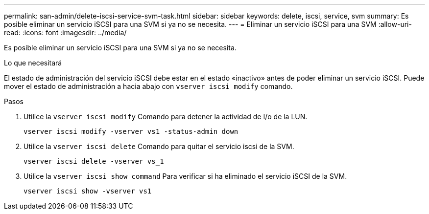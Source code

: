 ---
permalink: san-admin/delete-iscsi-service-svm-task.html 
sidebar: sidebar 
keywords: delete, iscsi, service, svm 
summary: Es posible eliminar un servicio iSCSI para una SVM si ya no se necesita. 
---
= Eliminar un servicio iSCSI para una SVM
:allow-uri-read: 
:icons: font
:imagesdir: ../media/


[role="lead"]
Es posible eliminar un servicio iSCSI para una SVM si ya no se necesita.

.Lo que necesitará
El estado de administración del servicio iSCSI debe estar en el estado «inactivo» antes de poder eliminar un servicio iSCSI. Puede mover el estado de administración a hacia abajo con `vserver iscsi modify` comando.

.Pasos
. Utilice la `vserver iscsi modify` Comando para detener la actividad de I/o de la LUN.
+
`vserver iscsi modify -vserver vs1 -status-admin down`

. Utilice la `vserver iscsi delete` Comando para quitar el servicio iscsi de la SVM.
+
`vserver iscsi delete -vserver vs_1`

. Utilice la `vserver iscsi show command` Para verificar si ha eliminado el servicio iSCSI de la SVM.
+
`vserver iscsi show -vserver vs1`


